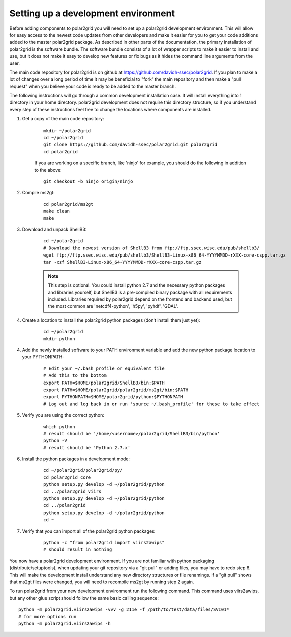 Setting up a development environment
====================================

Before adding components to polar2grid you will need to set up a polar2grid
development environment.  This will allow for easy access to the newest code
updates from other developers and make it easier for you to get your code
additions added to the master polar2grid package.  As described in other
parts of the documentation, the primary installation of polar2grid is the
software bundle.  The software bundle consists of a lot of wrapper scripts
to make it easier to install and use, but it does not make it easy to
develop new features or fix bugs as it hides the command line arguments from
the user.

The main code repository for polar2grid is on github at
https://github.com/davidh-ssec/polar2grid.
If you plan to make a lot of changes over a long period of time it may
be beneficial to "fork" the main repository and then make a "pull request"
when you believe your code is ready to be added to the master branch.

The following instructions will go through a common development installation
case.  It will install everything into 1 directory in your home directory.
polar2grid development does not require this directory structure, so if you
understand every step of these instructions feel free to change the locations
where components are installed.

1. Get a copy of the main code repository:
   
    ::

        mkdir ~/polar2grid
        cd ~/polar2grid
        git clone https://github.com/davidh-ssec/polar2grid.git polar2grid
        cd polar2grid

    If you are working on a specific branch, like 'ninjo' for example,
    you should do the following in addition to the above:

    ::

        git checkout -b ninjo origin/ninjo

2. Compile ms2gt:
   
    ::

        cd polar2grid/ms2gt
        make clean
        make

3. Download and unpack ShellB3:
 
    ::

        cd ~/polar2grid
        # Download the newest version of ShellB3 from ftp://ftp.ssec.wisc.edu/pub/shellb3/
        wget ftp://ftp.ssec.wisc.edu/pub/shellb3/ShellB3-Linux-x86_64-YYYYMMDD-rXXX-core-cspp.tar.gz
        tar -xzf ShellB3-Linux-x86_64-YYYYMMDD-rXXX-core-cspp.tar.gz

    .. note::

           This step is optional. You could install python 2.7
           and the necessary python packages and libraries yourself, but ShellB3 is a
           pre-compiled binary package with all requirements included.
           Libraries required by polar2grid depend on
           the frontend and backend used, but the most common are 'netcdf4-python',
           'h5py', 'pyhdf', 'GDAL'.
 
4. Create a location to install the polar2grid python packages
   (don't install them just yet):
   
    ::

        cd ~/polar2grid
        mkdir python

4. Add the newly installed software to your PATH environment variable and
   add the new python package location to your PYTHONPATH:
   
    ::

        # Edit your ~/.bash_profile or equivalent file
        # Add this to the bottom
        export PATH=$HOME/polar2grid/ShellB3/bin:$PATH
        export PATH=$HOME/polar2grid/polar2grid/ms2gt/bin:$PATH
        export PYTHONPATH=$HOME/polar2grid/python:$PYTHONPATH
        # Log out and log back in or run 'source ~/.bash_profile' for these to take effect

5. Verify you are using the correct python:
   
    ::

        which python
        # result should be '/home/<username>/polar2grid/ShellB3/bin/python'
        python -V
        # result should be 'Python 2.7.x'

6. Install the python packages in a development mode:
   
    ::

        cd ~/polar2grid/polar2grid/py/
        cd polar2grid_core
        python setup.py develop -d ~/polar2grid/python
        cd ../polar2grid_viirs
        python setup.py develop -d ~/polar2grid/python
        cd ../polar2grid
        python setup.py develop -d ~/polar2grid/python
        cd ~

7. Verify that you can import all of the polar2grid python packages:
   
    ::

        python -c "from polar2grid import viirs2awips"
        # should result in nothing

You now have a polar2grid development environment. If you are not familiar
with python packaging (distribute/setuptools), when updating your git
repository via a "git pull" or adding files, you may have to redo step 6.
This will make the development install understand any new directory
structures or file renamings.  If a "git pull" shows that ms2gt files
were changed, you will need to recompile ms2gt by running step 2 again.

To run polar2grid from your new development environment run the following
command. This command uses viirs2awips, but any other glue script
should follow the same basic calling sequence::

    python -m polar2grid.viirs2awips -vvv -g 211e -f /path/to/test/data/files/SVI01*
    # for more options run
    python -m polar2grid.viirs2awips -h

